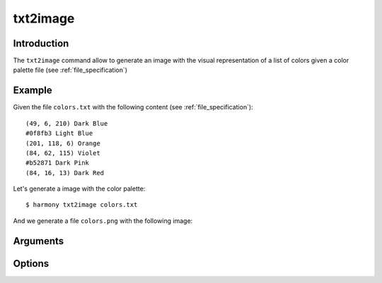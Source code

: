 txt2image
=========

============
Introduction
============

The ``txt2image`` command allow to generate an image with the visual representation of a list of colors given a color palette file (see :ref:`file_specification`)

=======
Example
=======

Given the file ``colors.txt`` with the following content (see :ref:`file_specification`)::

    (49, 6, 210) Dark Blue
    #0f8fb3 Light Blue
    (201, 118, 6) Orange
    (84, 62, 115) Violet
    #b52871 Dark Pink
    (84, 16, 13) Dark Red

Let's generate a image with the color palette::

    $ harmony txt2image colors.txt

And we generate a file ``colors.png`` with the following image:

.. image:: ../_static/images/txt2image-1.png


=========
Arguments
=========

.. program:: harmony image2txt

.. option:: image-file

    The image which will be used to extract the colors.


=======
Options
=======

.. option:: --help

    Display the options and information about the command;